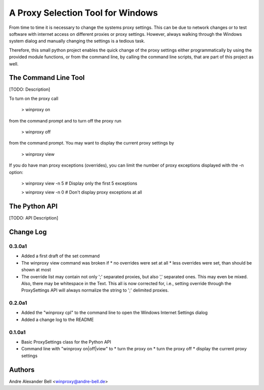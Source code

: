 A Proxy Selection Tool for Windows
==================================

From time to time it is necessary to change the systems proxy settings. This
can be due to network changes or to test software with internet access on
different proxies or proxy settings. However, always walking through the
Windows system dialog and manually changing the settings is a tedious task.

Therefore, this small python project enables the quick change of the proxy
settings either programmatically by using the provided module functions, or
from the command line, by calling the command line scripts, that are part of
this project as well.

The Command Line Tool
---------------------

[TODO: Description]

To turn on the proxy call

  > winproxy on

from the command prompt and to turn off the proxy run

  > winproxy off

from the command prompt. You may want to display the current proxy settings by

  > winproxy view

If you do have man proxy exceptions (overrides), you can limit the number of
proxy exceptions displayed with the -n option:

  > winproxy view -n 5    # Display only the first 5 exceptions

  > winproxy view -n 0    # Don't display proxy exceptions at all

The Python API
--------------

[TODO: API Description]

Change Log
----------

0.3.0a1
~~~~~~~

* Added a first draft of the set command
* The winproxy view command was broken if
  * no overrides were set at all
  * less overrides were set, than should be shown at most
* The override list may contain not only ';' separated proxies, but also ','
  separated ones. This may even be mixed. Also, there may be whitespace in the
  Text. This all is now corrected for, i.e., setting override through the
  ProxySettings API will always normalize the string to ';' delimited proxies.

0.2.0a1
~~~~~~~

* Added the "winproxy cpl" to the command line to open the Windows Internet
  Settings dialog
* Added a change log to the README

0.1.0a1
~~~~~~~

* Basic ProxySettings class for the Python API
* Command line with "winproxy on|off|view" to
  * turn the proxy on
  * turn the proxy off
  * display the current proxy settings

Authors
-------
Andre Alexander Bell <winproxy@andre-bell.de>
